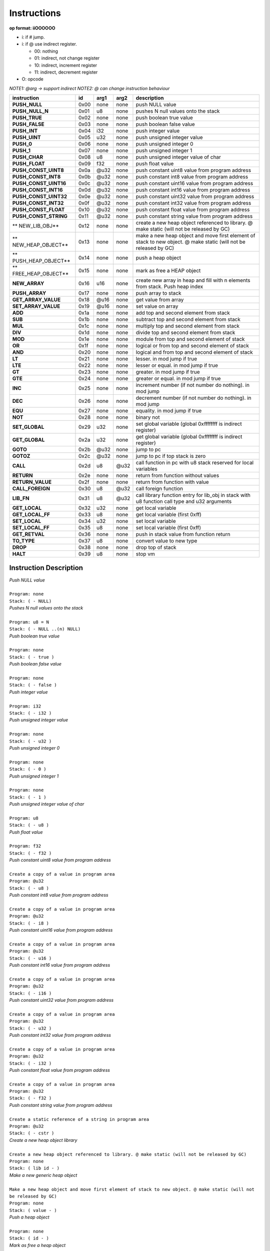 .. meta::
   :description: Generic Stack VM for Scripting Languages.
   :twitter:description: Generic Stack VM for Scripting Languages.

Instructions
============
   
**op format: iiOOOOOO**

* i: if # jump.
* i: if @ use indirect register.

  * 00: nothing
  * 01: indirect, not change register
  * 10: indirect, increment register
  * 11: indirect, decrement register
  
* O: opcode

*NOTE1: @arg -> support indirect*
*NOTE2: @ can change instruction behaviour*

+----------------------+------+-------+-------+------------------------------------------------------------------------------------------------------------------+
|     instruction      |  id  |  arg1 |  arg2 | description                                                                                                      |
+======================+======+=======+=======+==================================================================================================================+
|**PUSH_NULL**         | 0x00 | none  | none  | push NULL value                                                                                                  |
+----------------------+------+-------+-------+------------------------------------------------------------------------------------------------------------------+
|**PUSH_NULL_N**       | 0x01 |   u8  | none  | pushes N null values onto the stack                                                                              |
+----------------------+------+-------+-------+------------------------------------------------------------------------------------------------------------------+
|**PUSH_TRUE**         | 0x02 | none  | none  | push boolean true value                                                                                          |
+----------------------+------+-------+-------+------------------------------------------------------------------------------------------------------------------+
|**PUSH_FALSE**        | 0x03 | none  | none  | push boolean false value                                                                                         |
+----------------------+------+-------+-------+------------------------------------------------------------------------------------------------------------------+
|**PUSH_INT**          | 0x04 |  i32  | none  | push integer value                                                                                               |
+----------------------+------+-------+-------+------------------------------------------------------------------------------------------------------------------+
|**PUSH_UINT**         | 0x05 |  u32  | none  | push unsigned integer value                                                                                      |
+----------------------+------+-------+-------+------------------------------------------------------------------------------------------------------------------+
|**PUSH_0**            | 0x06 | none  | none  | push unsigned integer 0                                                                                          |
+----------------------+------+-------+-------+------------------------------------------------------------------------------------------------------------------+
|**PUSH_1**            | 0x07 | none  | none  | push unsigned integer 1                                                                                          |
+----------------------+------+-------+-------+------------------------------------------------------------------------------------------------------------------+
|**PUSH_CHAR**         | 0x08 |   u8  | none  | push unsigned integer value of char                                                                              |
+----------------------+------+-------+-------+------------------------------------------------------------------------------------------------------------------+
|**PUSH_FLOAT**        | 0x09 |  f32  | none  | push float value                                                                                                 |
+----------------------+------+-------+-------+------------------------------------------------------------------------------------------------------------------+
|**PUSH_CONST_UINT8**  | 0x0a | @u32  | none  | push constant uint8 value from program address                                                                   |
+----------------------+------+-------+-------+------------------------------------------------------------------------------------------------------------------+
|**PUSH_CONST_INT8**   | 0x0b | @u32  | none  | push constant int8 value from program address                                                                    |
+----------------------+------+-------+-------+------------------------------------------------------------------------------------------------------------------+
|**PUSH_CONST_UINT16** | 0x0c | @u32  | none  | push constant uint16 value from program address                                                                  |
+----------------------+------+-------+-------+------------------------------------------------------------------------------------------------------------------+
|**PUSH_CONST_INT16**  | 0x0d | @u32  | none  | push constant int16 value from program address                                                                   |
+----------------------+------+-------+-------+------------------------------------------------------------------------------------------------------------------+
|**PUSH_CONST_UINT32** | 0x0e | @u32  | none  | push constant uint32 value from program address                                                                  |
+----------------------+------+-------+-------+------------------------------------------------------------------------------------------------------------------+
|**PUSH_CONST_INT32**  | 0x0f | @u32  | none  | push constant int32 value from program address                                                                   |
+----------------------+------+-------+-------+------------------------------------------------------------------------------------------------------------------+
|**PUSH_CONST_FLOAT**  | 0x10 | @u32  | none  | push constant float value from program address                                                                   |
+----------------------+------+-------+-------+------------------------------------------------------------------------------------------------------------------+
|**PUSH_CONST_STRING** | 0x11 | @u32  | none  | push constant string value from program address                                                                  |
+----------------------+------+-------+-------+------------------------------------------------------------------------------------------------------------------+
|** NEW_LIB_OBJ**      | 0x12 | none  | none  | create a new heap object referenced to library. @ make static (will not be released by GC)                       |
+----------------------+------+-------+-------+------------------------------------------------------------------------------------------------------------------+
|** NEW_HEAP_OBJECT**  | 0x13 | none  | none  | make a new heap object and move first element of stack to new object. @ make static (will not be released by GC) |
+----------------------+------+-------+-------+------------------------------------------------------------------------------------------------------------------+
|** PUSH_HEAP_OBJECT** | 0x14 | none  | none  | push a heap object                                                                                               |
+----------------------+------+-------+-------+------------------------------------------------------------------------------------------------------------------+
|** FREE_HEAP_OBJECT** | 0x15 | none  | none  | mark as free a HEAP object                                                                                       |
+----------------------+------+-------+-------+------------------------------------------------------------------------------------------------------------------+
|**NEW_ARRAY**         | 0x16 |  u16  | none  | create new array in heap and fill with n elements from stack. Push heap index                                    |
+----------------------+------+-------+-------+------------------------------------------------------------------------------------------------------------------+
|**PUSH_ARRAY**        | 0x17 | none  | none  | push array to stack                                                                                              |
+----------------------+------+-------+-------+------------------------------------------------------------------------------------------------------------------+
|**GET_ARRAY_VALUE**   | 0x18 | @u16  | none  | get value from array                                                                                             |
+----------------------+------+-------+-------+------------------------------------------------------------------------------------------------------------------+
|**SET_ARRAY_VALUE**   | 0x19 | @u16  | none  | set value on array                                                                                               |
+----------------------+------+-------+-------+------------------------------------------------------------------------------------------------------------------+
|**ADD**               | 0x1a | none  | none  | add top and second element from stack                                                                            |
+----------------------+------+-------+-------+------------------------------------------------------------------------------------------------------------------+
|**SUB**               | 0x1b | none  | none  | subtract top and second element from stack                                                                       |
+----------------------+------+-------+-------+------------------------------------------------------------------------------------------------------------------+
|**MUL**               | 0x1c | none  | none  | multiply top and second element from stack                                                                       |
+----------------------+------+-------+-------+------------------------------------------------------------------------------------------------------------------+
|**DIV**               | 0x1d | none  | none  | divide top and second element from stack                                                                         |
+----------------------+------+-------+-------+------------------------------------------------------------------------------------------------------------------+
|**MOD**               | 0x1e | none  | none  | module from top and second element of stack                                                                      |
+----------------------+------+-------+-------+------------------------------------------------------------------------------------------------------------------+
|**OR**                | 0x1f | none  | none  | logical or from top and second element of stack                                                                  |
+----------------------+------+-------+-------+------------------------------------------------------------------------------------------------------------------+
|**AND**               | 0x20 | none  | none  | logical and from top and second element of stack                                                                 |
+----------------------+------+-------+-------+------------------------------------------------------------------------------------------------------------------+
|**LT**                | 0x21 | none  | none  | lesser. in mod jump if true                                                                                      |
+----------------------+------+-------+-------+------------------------------------------------------------------------------------------------------------------+
|**LTE**               | 0x22 | none  | none  | lesser or equal. in mod jump if true                                                                             |
+----------------------+------+-------+-------+------------------------------------------------------------------------------------------------------------------+
|**GT**                | 0x23 | none  | none  | greater. in mod jump if true                                                                                     |
+----------------------+------+-------+-------+------------------------------------------------------------------------------------------------------------------+
|**GTE**               | 0x24 | none  | none  | greater or equal. in mod jump if true                                                                            |
+----------------------+------+-------+-------+------------------------------------------------------------------------------------------------------------------+
|**INC**               | 0x25 | none  | none  | increment number (if not number do nothing). in mod jump                                                         |
+----------------------+------+-------+-------+------------------------------------------------------------------------------------------------------------------+
|**DEC**               | 0x26 | none  | none  | decrement number (if not number do nothing). in mod jump                                                         |
+----------------------+------+-------+-------+------------------------------------------------------------------------------------------------------------------+
|**EQU**               | 0x27 | none  | none  | equality. in mod jump if true                                                                                    |
+----------------------+------+-------+-------+------------------------------------------------------------------------------------------------------------------+
|**NOT**               | 0x28 | none  | none  | binary not                                                                                                       |
+----------------------+------+-------+-------+------------------------------------------------------------------------------------------------------------------+
|**SET_GLOBAL**        | 0x29 |  u32  | none  | set global variable (global 0xffffffff is indirect register)                                                     |
+----------------------+------+-------+-------+------------------------------------------------------------------------------------------------------------------+
|**GET_GLOBAL**        | 0x2a |  u32  | none  | get global variable (global 0xffffffff is indirect register)                                                     |
+----------------------+------+-------+-------+------------------------------------------------------------------------------------------------------------------+
|**GOTO**              | 0x2b | @u32  | none  | jump to pc                                                                                                       |
+----------------------+------+-------+-------+------------------------------------------------------------------------------------------------------------------+
|**GOTOZ**             | 0x2c | @u32  | none  | jump to pc if top stack is zero                                                                                  |
+----------------------+------+-------+-------+------------------------------------------------------------------------------------------------------------------+
|**CALL**              | 0x2d |   u8  |  @u32 | call function in pc with u8 stack reserved for local variables                                                   |
+----------------------+------+-------+-------+------------------------------------------------------------------------------------------------------------------+
|**RETURN**            | 0x2e | none  | none  | return from function without values                                                                              |
+----------------------+------+-------+-------+------------------------------------------------------------------------------------------------------------------+
|**RETURN_VALUE**      | 0x2f | none  | none  | return from function with value                                                                                  |
+----------------------+------+-------+-------+------------------------------------------------------------------------------------------------------------------+
|**CALL_FOREIGN**      | 0x30 |   u8  |  @u32 | call foreign function                                                                                            |
+----------------------+------+-------+-------+------------------------------------------------------------------------------------------------------------------+
|**LIB_FN**            | 0x31 |   u8  |  @u32 | call library function entry for lib_obj in stack with u8 function call type and u32 arguments                    |
+----------------------+------+-------+-------+------------------------------------------------------------------------------------------------------------------+
|**GET_LOCAL**         | 0x32 |  u32  | none  | get local variable                                                                                               |
+----------------------+------+-------+-------+------------------------------------------------------------------------------------------------------------------+
|**GET_LOCAL_FF**      | 0x33 |   u8  | none  | get local variable (first 0xff)                                                                                  |
+----------------------+------+-------+-------+------------------------------------------------------------------------------------------------------------------+
|**SET_LOCAL**         | 0x34 |  u32  | none  | set local variable                                                                                               |
+----------------------+------+-------+-------+------------------------------------------------------------------------------------------------------------------+
|**SET_LOCAL_FF**      | 0x35 |   u8  | none  | set local variable (first 0xff)                                                                                  |
+----------------------+------+-------+-------+------------------------------------------------------------------------------------------------------------------+
|**GET_RETVAL**        | 0x36 | none  | none  | push in stack value from function return                                                                         |
+----------------------+------+-------+-------+------------------------------------------------------------------------------------------------------------------+
|**TO_TYPE**           | 0x37 |   u8  | none  | convert value to new type                                                                                        |
+----------------------+------+-------+-------+------------------------------------------------------------------------------------------------------------------+
|**DROP**              | 0x38 | none  | none  | drop top of stack                                                                                                |
+----------------------+------+-------+-------+------------------------------------------------------------------------------------------------------------------+
|**HALT**              | 0x39 |   u8  | none  | stop vm                                                                                                          |
+----------------------+------+-------+-------+------------------------------------------------------------------------------------------------------------------+

Instruction Description
-----------------------

.. describe:: PUSH_NULL

| *Push NULL value*
|
| ``Program: none``
| ``Stack: ( - NULL)``


.. describe:: PUSH_NULL_N

| *Pushes N null values onto the stack*
|
| ``Program: u8 = N``
| ``Stack: ( - NULL ..(n) NULL)``
 
.. describe:: PUSH_TRUE

| *Push boolean true value*
|
| ``Program: none``
| ``Stack: ( - true )``

.. describe:: PUSH_FALSE

| *Push boolean false value*
|
| ``Program: none``
| ``Stack: ( - false )``
 
.. describe:: PUSH_INT 

| *Push integer value*
|
| ``Program: i32``
| ``Stack: ( - i32 )``

.. describe:: PUSH_UINT

| *Push unsigned integer value*
|
| ``Program: none``
| ``Stack: ( - u32 )``
 
.. describe:: PUSH_0

| *Push unsigned integer 0*
|
| ``Program: none``
| ``Stack: ( - 0 )``

.. describe:: PUSH_1

| *Push unsigned integer 1*
|
| ``Program: none``
| ``Stack: ( - 1 )``

.. describe:: PUSH_CHAR

| *Push unsigned integer value of char*
|
| ``Program: u8``
| ``Stack: ( - u8 )``

.. describe:: PUSH_FLOAT

| *Push float value*
|
| ``Program: f32``
| ``Stack: ( - f32 )``

.. describe:: PUSH_CONST_UINT8

| *Push constant uint8 value from program address*
|
| ``Create a copy of a value in program area``
| ``Program: @u32``
| ``Stack: ( - u8 )``

.. describe:: PUSH_CONST_INT8

| *Push constant int8 value from program address*
|
| ``Create a copy of a value in program area``
| ``Program: @u32``
| ``Stack: ( - i8 )``

.. describe:: PUSH_CONST_UINT16

| *Push constant uint16 value from program address*
|
| ``Create a copy of a value in program area``
| ``Program: @u32``
| ``Stack: ( - u16 )``

.. describe:: PUSH_CONST_INT16

| *Push constant int16 value from program address*
|
| ``Create a copy of a value in program area``
| ``Program: @u32``
| ``Stack: ( - i16 )``

.. describe:: PUSH_CONST_UINT32

| *Push constant uint32 value from program address*
|
| ``Create a copy of a value in program area``
| ``Program: @u32``
| ``Stack: ( - u32 )``

.. describe:: PUSH_CONST_INT32

| *Push constant int32 value from program address*
|
| ``Create a copy of a value in program area``
| ``Program: @u32``
| ``Stack: ( - i32 )``

.. describe:: PUSH_CONST_FLOAT

| *Push constant float value from program address*
|
| ``Create a copy of a value in program area``
| ``Program: @u32``
| ``Stack: ( - f32 )``

.. describe:: PUSH_CONST_STRING

| *Push constant string value from program address*
|
| ``Create a static reference of a string in program area``
| ``Program: @u32``
| ``Stack: ( - cstr )``

.. describe:: NEW_LIB_OBJ

| *Create a new heap object library*
|
| ``Create a new heap object referenced to library. @ make static (will not be released by GC)``
| ``Program: none``
| ``Stack: ( lib id - )``

.. describe:: NEW_HEAP_OBJECT

| *Make a new generic heap object*
|
| ``Make a new heap object and move first element of stack to new object. @ make static (will not be released by GC)``
| ``Program: none``
| ``Stack: ( value - )``

.. describe:: PUSH_HEAP_OBJECT

| *Push a heap object*
|
| ``Program: none``
| ``Stack: ( id - )``

.. describe:: FREE_HEAP_OBJECT

| *Mark as free a heap object*
|
| ``Program: none``
| ``Stack: ( id - )``

.. describe:: NEW_ARRAY

| *Create new array in heap and fill with n elements from stack. Push heap index*
|
| ``Create a new array in Heap, fill with stack elements and return an array object``
| ``Program: u16``
| ``Stack: ( value ...(n) value - array )``

.. describe:: PUSH_ARRAY

| *Push array to stack*
|
| ``Return an array object of Heap idx index``
| ``Program: none``
| ``Stack: ( idx - array )``

.. describe:: GET_ARRAY_VALUE

| *Get value from array*
|
| ``Program: @u16``
| ``Stack: ( - value )``

.. describe:: SET_ARRAY_VALUE

| *Set value on array*
|
| ``Program: @u16``
| ``Stack: ( value - )``

.. describe:: ADD

| *Add top and second element from stack*
|
| ``Program: none``
| ``Stack: ( value value - value )``

.. describe:: SUB

| *Subtract top and second element from stack*
|
| ``Program: none``
| ``Stack: ( value value - value )``

.. describe:: MUL

| *Multiply top and second element from stack*
|
| ``Program: none``
| ``Stack: ( value value - value )``

.. describe:: DIV

| *Divide top and second element from stack*
|
| ``Program: none``
| ``Stack: ( value value - value )``

.. describe:: MOD

| *Module from top and second element of stack*
|
| ``Program: none``
| ``Stack: ( value value - value )``

.. describe:: OR

| *Logical OR from top and second element of stack*
|
| ``Program: none``
| ``Stack: ( value value - value )``

.. describe:: AND

| *Logical AND from top and second element of stack*
|
| ``Program: none``
| ``Stack: ( value value - true/false )``

.. describe:: LT

| *Lesser*
|
| ``Program: #u32``
| ``Stack: ( value value - true/false )``

.. describe:: LTE

| *Lesser or equal*
|
| ``Program: #u32``
| ``Stack: ( value value - true/false )``

.. describe:: GT

| *Greater*
|
| ``Program: #u32``
| ``Stack: ( value value - true/false )``

.. describe:: GTE

| *Greater or equal*
|
| ``Program: #u32``
| ``Stack: ( value value - true/false )``

.. describe:: INC

| *Increment*
|
| ``Program: #u32``
| ``Stack: ( value - value )``

.. describe:: DEC

| *Decrement*
|
| ``Program: #u32``
| ``Stack: ( value - value )``

.. describe:: EQU

| *Equality*
|
| ``Program: #u32``
| ``Stack: ( value value - true/false )``

.. describe:: NOT

| *Binary negation*
|
| ``Program: none``
| ``Stack: ( bool - bool )``

.. describe:: SET_GLOBAL

| *Set global variable*
|
| ``Program: u32``
| ``Stack: ( value - )``

.. describe:: GET_GLOBAL

| *Get global variable*
|
| ``Program: u32``
| ``Stack: ( - value )``

.. describe:: GOTO

| *Jump to program position*
|
| ``Program: @u32``
| ``Stack: ( - )``

.. describe:: GOTOZ

| *Jump to program position if top stack is zero*
|
| ``Program: @u32``
| ``Stack: ( value - )``

.. describe:: CALL

| *Call function in program position*
|
| ``Program: u8: reserved space for local variables, @u32: program position``
| ``Stack: ( - )``

.. describe:: RETURN

| *Return from function without values*
|
| ``Program: none``
| ``Stack: ( - )``

.. describe:: RETURN_VALUE

| *Return from function with value*
| ``Value returned is saved on ret_val register``
| ``Program: none``
| ``Stack: ( - )``

.. describe:: CALL_FOREIGN

| *Call foreign function*
|
| ``Program: u8: internal function (see FFI), @u32: Foreign function id``
| ``Stack: ( - )``

.. describe:: LIB_FN

| *Call library function*
|
| ``Program: u8: internal function (see LIBRARIES), @u32: Library id``
| ``Stack: ( - )``

.. describe:: GET_LOCAL

| *Get local variable*
|
| ``Program: u32: local index``
| ``Stack: ( - value )``

.. describe:: GET_LOCAL_FF

| *Get local variable (first 255)*
|
| ``Program: u8: local index``
| ``Stack: ( - value )``

.. describe:: SET_LOCAL

| *Set local variable*
|
| ``Program: u32: local index``
| ``Stack: ( value - )``

.. describe:: SET_LOCAL_FF

| *Set local variable (first 255)*
|
| ``Program: u8: local index``
| ``Stack: ( value - )``

.. describe:: GET_RETVAL

| *Push in stack value from function return*
|
| ``Retrieve value for return register``
| ``Program: none``
| ``Stack: ( - value )``

.. describe:: TO_TYPE

| *Convert value to new type*
|
| ``Program: u8: new type``
| ``Stack: ( value - value )``

.. describe:: DROP

| *Drop top of stack*
|
| ``Program: none``
| ``Stack: ( value - )``

.. describe:: HALT

| *Stop VM*
|
| ``Returns a value for internal uses``
| ``Program: u8``
| ``Stack: ( - )``
